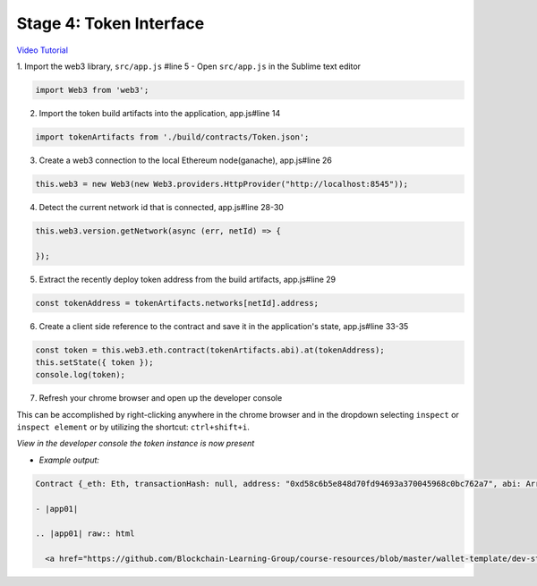 Stage 4: Token Interface
========================

`Video Tutorial <https://drive.google.com/open?id=18bU8mbWN1p6GrPnTLck7k14ByhngvBMg>`_

1. Import the web3 library, ``src/app.js`` #line 5
- Open ``src/app.js`` in the Sublime text editor

.. code-block:: javascript

  import Web3 from 'web3';

2. Import the token build artifacts into the application, app.js#line 14

.. code-block:: javascript

  import tokenArtifacts from './build/contracts/Token.json';

3. Create a web3 connection to the local Ethereum node(ganache), app.js#line 26

.. code-block:: javascript

  this.web3 = new Web3(new Web3.providers.HttpProvider("http://localhost:8545"));

4. Detect the current network id that is connected, app.js#line 28-30

.. code-block:: javascript

  this.web3.version.getNetwork(async (err, netId) => {

  });

5. Extract the recently deploy token address from the build artifacts, app.js#line 29

.. code-block:: javascript

  const tokenAddress = tokenArtifacts.networks[netId].address;

6. Create a client side reference to the contract and save it in the application's state, app.js#line 33-35

.. code-block:: javascript

  const token = this.web3.eth.contract(tokenArtifacts.abi).at(tokenAddress);
  this.setState({ token });
  console.log(token);

7. Refresh your chrome browser and open up the developer console

This can be accomplished by right-clicking anywhere in the chrome browser and in the dropdown selecting ``inspect`` or ``inspect element`` or by utilizing the shortcut: ``ctrl+shift+i``.

*View in the developer console the token instance is now present*

- *Example output:*

.. code-block:: bash

  Contract {_eth: Eth, transactionHash: null, address: "0xd58c6b5e848d70fd94693a370045968c0bc762a7", abi: Array[20]}

  - |app01|

  .. |app01| raw:: html

    <a href="https://github.com/Blockchain-Learning-Group/course-resources/blob/master/wallet-template/dev-stages/App.1.js" target="_blank">Complete App.js solution may be found here</a>